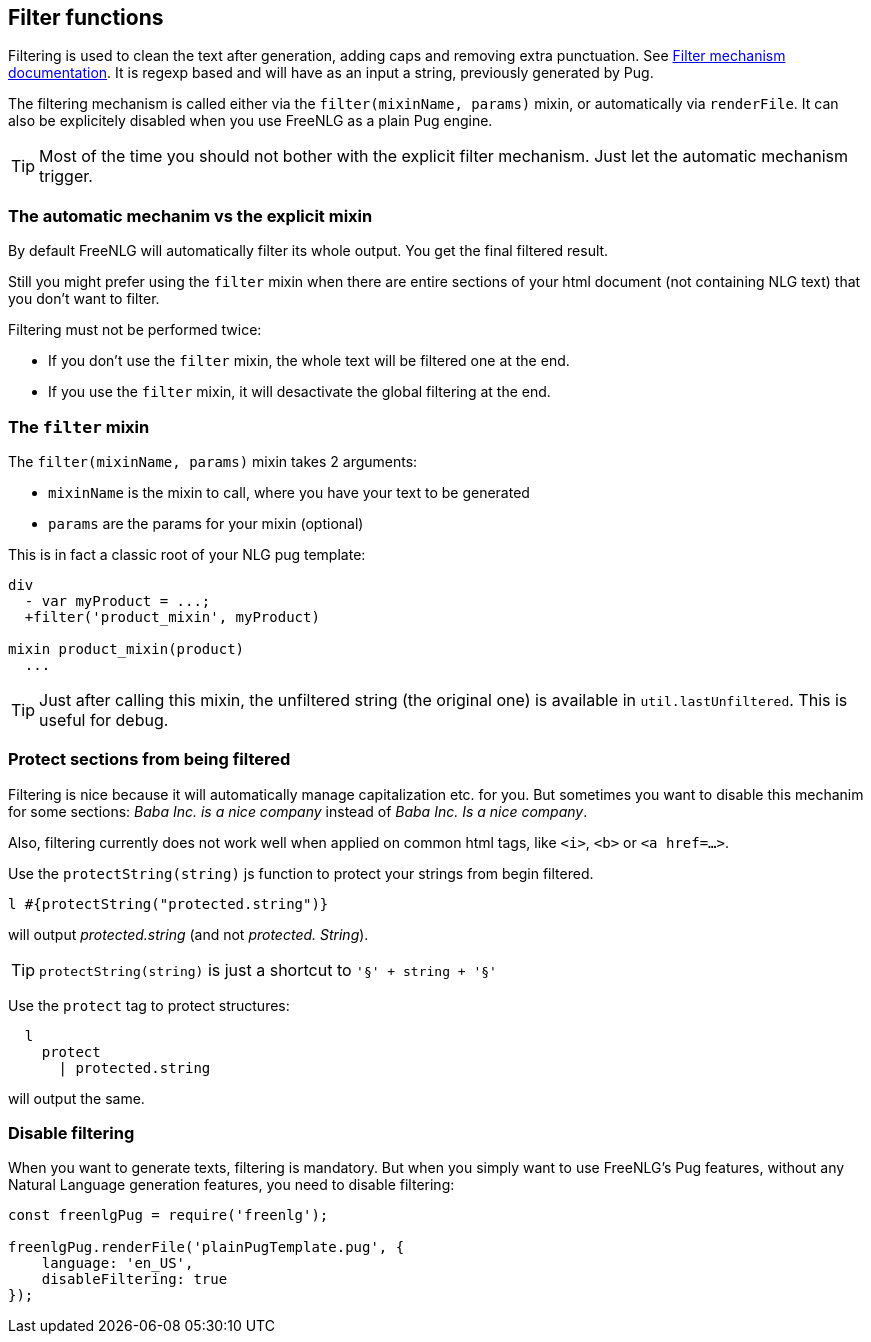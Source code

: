 == Filter functions

Filtering is used to clean the text after generation, adding caps and removing extra punctuation. See <<filter_mechanism.adoc, Filter mechanism documentation>>.
It is regexp based and will have as an input a string, previously generated by Pug.

The filtering mechanism is called either via the `filter(mixinName, params)` mixin, or automatically via `renderFile`. It can also be explicitely disabled when you use FreeNLG as a plain Pug engine.

TIP: Most of the time you should not bother with the explicit filter mechanism. Just let the automatic mechanism trigger.

=== The automatic mechanim vs the explicit mixin

By default FreeNLG will automatically filter its whole output. You get the final filtered result.

Still you might prefer using the `filter` mixin when there are entire sections of your html document (not containing NLG text) that you don't want to filter.

Filtering must not be performed twice:

* If you don't use the `filter` mixin, the whole text will be filtered one at the end.
* If you use the `filter` mixin, it will desactivate the global filtering at the end.

=== The `filter` mixin

The `filter(mixinName, params)` mixin takes 2 arguments:

* `mixinName` is the mixin to call, where you have your text to be generated
* `params` are the params for your mixin (optional)

This is in fact a classic root of your NLG pug template:
....

div
  - var myProduct = ...;
  +filter('product_mixin', myProduct)

mixin product_mixin(product)
  ...

....

TIP: Just after calling this mixin, the unfiltered string (the original one) is available in `util.lastUnfiltered`. This is useful for debug.


=== Protect sections from being filtered

Filtering is nice because it will automatically manage capitalization etc. for you. But sometimes you want to disable this mechanim for some sections: _Baba Inc. is a nice company_ instead of _Baba Inc. Is a nice company_.

Also, filtering currently does not work well when applied on common html tags, like `<i>`, `<b>` or `<a href=...>`.


Use the `protectString(string)` js function to protect your strings from begin filtered.
....
l #{protectString("protected.string")}
....
will output _protected.string_ (and not _protected. String_).

ifdef::backend-html5[]
++++
<script>
spawnEditor('en_US', 
`l #{protectString("protected.string")}
l unprotected.string
`
);
</script>
++++
endif::[]


TIP: `protectString(string)` is just a shortcut to `'§' + string + '§'`


Use the `protect` tag to protect structures:
....
  l
    protect
      | protected.string
....
will output the same.

ifdef::backend-html5[]
++++
<script>
spawnEditor('en_US', 
`l
  protect
    | protected.string

`
);
</script>
++++
endif::[]


=== Disable filtering

When you want to generate texts, filtering is mandatory. But when you simply want to use FreeNLG's Pug features, without any Natural Language generation features, you need to disable filtering:

....
const freenlgPug = require('freenlg');

freenlgPug.renderFile('plainPugTemplate.pug', {
    language: 'en_US',
    disableFiltering: true
});
....
